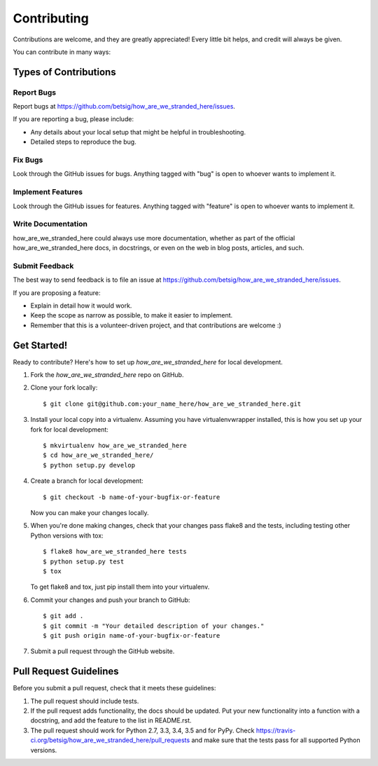 ============
Contributing
============

Contributions are welcome, and they are greatly appreciated! Every
little bit helps, and credit will always be given.

You can contribute in many ways:

Types of Contributions
----------------------

Report Bugs
~~~~~~~~~~~

Report bugs at https://github.com/betsig/how_are_we_stranded_here/issues.

If you are reporting a bug, please include:

* Any details about your local setup that might be helpful in troubleshooting.
* Detailed steps to reproduce the bug.

Fix Bugs
~~~~~~~~

Look through the GitHub issues for bugs. Anything tagged with "bug"
is open to whoever wants to implement it.

Implement Features
~~~~~~~~~~~~~~~~~~

Look through the GitHub issues for features. Anything tagged with "feature"
is open to whoever wants to implement it.

Write Documentation
~~~~~~~~~~~~~~~~~~~

how_are_we_stranded_here could always use more documentation, whether
as part of the official how_are_we_stranded_here docs, in docstrings,
or even on the web in blog posts, articles, and such.

Submit Feedback
~~~~~~~~~~~~~~~

The best way to send feedback is to file an issue at https://github.com/betsig/how_are_we_stranded_here/issues.

If you are proposing a feature:

* Explain in detail how it would work.
* Keep the scope as narrow as possible, to make it easier to implement.
* Remember that this is a volunteer-driven project, and that contributions
  are welcome :)

Get Started!
------------

Ready to contribute? Here's how to set up `how_are_we_stranded_here` for local development.

1. Fork the `how_are_we_stranded_here` repo on GitHub.
2. Clone your fork locally::

    $ git clone git@github.com:your_name_here/how_are_we_stranded_here.git

3. Install your local copy into a virtualenv. Assuming you have virtualenvwrapper installed, this is how you set up your fork for local development::

    $ mkvirtualenv how_are_we_stranded_here
    $ cd how_are_we_stranded_here/
    $ python setup.py develop

4. Create a branch for local development::

    $ git checkout -b name-of-your-bugfix-or-feature

   Now you can make your changes locally.

5. When you're done making changes, check that your changes pass flake8 and the tests, including testing other Python versions with tox::

    $ flake8 how_are_we_stranded_here tests
    $ python setup.py test
    $ tox

   To get flake8 and tox, just pip install them into your virtualenv.

6. Commit your changes and push your branch to GitHub::

    $ git add .
    $ git commit -m "Your detailed description of your changes."
    $ git push origin name-of-your-bugfix-or-feature

7. Submit a pull request through the GitHub website.

Pull Request Guidelines
-----------------------

Before you submit a pull request, check that it meets these guidelines:

1. The pull request should include tests.
2. If the pull request adds functionality, the docs should be updated. Put
   your new functionality into a function with a docstring, and add the
   feature to the list in README.rst.
3. The pull request should work for Python 2.7, 3.3, 3.4, 3.5 and for PyPy. Check
   https://travis-ci.org/betsig/how_are_we_stranded_here/pull_requests
   and make sure that the tests pass for all supported Python versions.

